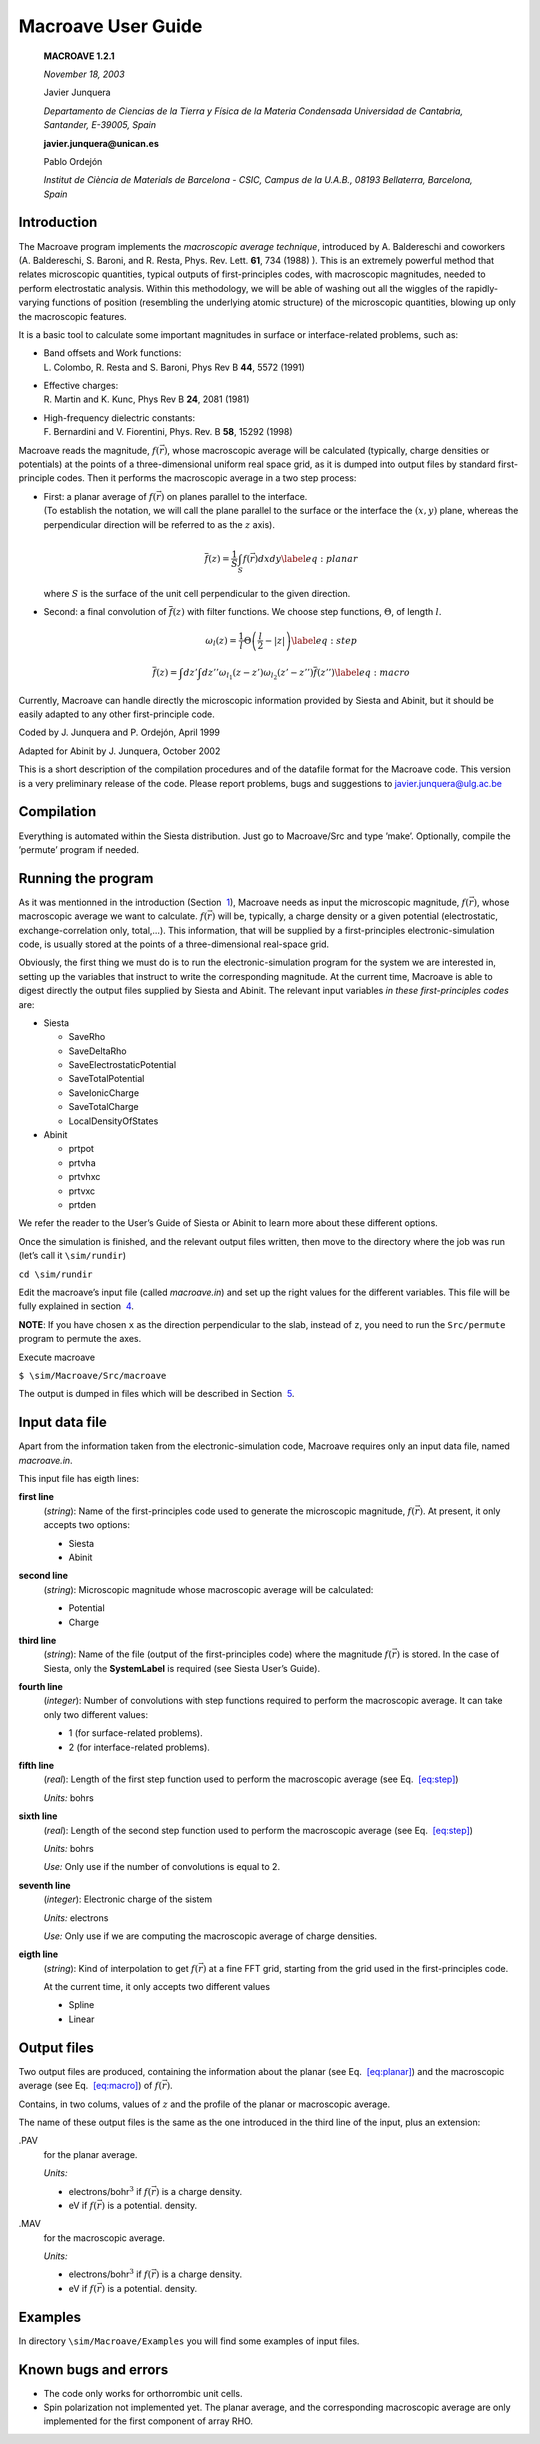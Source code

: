 .. _reference_macroave:

Macroave User Guide
===================

   **MACROAVE 1.2.1**

   *November 18, 2003*

   Javier Junquera

   *Departamento de Ciencias de la Tierra y Fı́sica de la Materia
   Condensada
   Universidad de Cantabria, Santander, E-39005, Spain*

   **javier.junquera@unican.es**

   Pablo Ordejón

   *Institut de Ciència de Materials de Barcelona - CSIC, Campus de la
   U.A.B., 08193 Bellaterra, Barcelona, Spain*

.. _sec:intro:

Introduction
------------

The Macroave program implements the *macroscopic average technique*,
introduced by A. Baldereschi and coworkers (A. Baldereschi, S. Baroni,
and R. Resta, Phys. Rev. Lett. **61**, 734 (1988) ). This is an
extremely powerful method that relates microscopic quantities, typical
outputs of first-principles codes, with macroscopic magnitudes, needed
to perform electrostatic analysis. Within this methodology, we will be
able of washing out all the wiggles of the rapidly-varying functions of
position (resembling the underlying atomic structure) of the microscopic
quantities, blowing up only the macroscopic features.

It is a basic tool to calculate some important magnitudes in surface or
interface-related problems, such as:

-  | Band offsets and Work functions:
   | L. Colombo, R. Resta and S. Baroni, Phys Rev B **44**, 5572 (1991)

-  | Effective charges:
   | R. Martin and K. Kunc, Phys Rev B **24**, 2081 (1981)

-  | High-frequency dielectric constants:
   | F. Bernardini and V. Fiorentini, Phys. Rev. B **58**, 15292 (1998)

Macroave reads the magnitude, :math:`f \left( \vec{r} \right)`, whose
macroscopic average will be calculated (typically, charge densities or
potentials) at the points of a three-dimensional uniform real space
grid, as it is dumped into output files by standard first-principle
codes. Then it performs the macroscopic average in a two step process:

-  | First: a planar average of :math:`f \left( \vec{r} \right)` on
     planes parallel to the interface.
   | (To establish the notation, we will call the plane parallel to the
     surface or the interface the :math:`(x,y)` plane, whereas the
     perpendicular direction will be referred to as the :math:`z` axis).

   .. math::

      \overline{f} \left( z \right) =
                   \frac{1}{S} \int_{S}
                   f \left( \vec{r} \right) dx dy
                   \label{eq:planar}

   where :math:`S` is the surface of the unit cell perpendicular to the
   given direction.

-  Second: a final convolution of :math:`\overline{f} \left( z \right)`
   with filter functions. We choose step functions, :math:`\Theta`, of
   length :math:`l`.

   .. math::

      \omega_{l} \left( z \right) 
                       = \frac{1}{l} \Theta\left( \frac{l}{2} - |z| \right)
                      \label{eq:step}

   .. math::

      \overline{ \overline{f}} \left( z \right) =
                             \int dz' \int dz'' \omega_{l_{1}} \left( z-z' \right)
                             \omega_{l_{2}} \left( z'-z'' \right)
                             \overline{f} \left( z'' \right)
                     \label{eq:macro}

Currently, Macroave can handle directly the microscopic information
provided by Siesta and Abinit, but it should be easily adapted to any
other first-principle code.

Coded by J. Junquera and P. Ordejón, April 1999

Adapted for Abinit by J. Junquera, October 2002

This is a short description of the compilation procedures and of the
datafile format for the Macroave code. This version is a very
preliminary release of the code. Please report problems, bugs and
suggestions to javier.junquera@ulg.ac.be

Compilation
------------

Everything is automated within the Siesta distribution. Just go to
Macroave/Src and type ’make’. Optionally, compile the ’permute’ program
if needed.

Running the program
-------------------

As it was mentionned in the introduction (Section  `1 <#sec:intro>`__),
Macroave needs as input the microscopic magnitude,
:math:`f \left( \vec{r} \right)`, whose macroscopic average we want to
calculate. :math:`f \left( \vec{r} \right)` will be, typically, a charge
density or a given potential (electrostatic, exchange-correlation only,
total,...). This information, that will be supplied by a
first-principles electronic-simulation code, is usually stored at the
points of a three-dimensional real-space grid.

Obviously, the first thing we must do is to run the
electronic-simulation program for the system we are interested in,
setting up the variables that instruct to write the corresponding
magnitude. At the current time, Macroave is able to digest directly the
output files supplied by Siesta and Abinit. The relevant input variables
*in these first-principles codes* are:

-  Siesta

   -  SaveRho

   -  SaveDeltaRho

   -  SaveElectrostaticPotential

   -  SaveTotalPotential

   -  SaveIonicCharge

   -  SaveTotalCharge

   -  LocalDensityOfStates

-  Abinit

   -  prtpot

   -  prtvha

   -  prtvhxc

   -  prtvxc

   -  prtden

We refer the reader to the User’s Guide of Siesta or Abinit to learn
more about these different options.

Once the simulation is finished, and the relevant output files written,
then move to the directory where the job was run (let’s call it
``\sim/rundir``)

``cd \sim/rundir``

Edit the macroave’s input file (called *macroave.in*) and set up the
right values for the different variables. This file will be fully
explained in section  `4 <#section:input>`__.

**NOTE**: If you have chosen ``x`` as the direction perpendicular to the
slab, instead of ``z``, you need to run the ``Src/permute`` program to
permute the axes.

Execute macroave

``$ \sim/Macroave/Src/macroave``

The output is dumped in files which will be described in Section
 `5 <#section:output>`__.

.. _section:input:

Input data file
---------------

Apart from the information taken from the electronic-simulation code,
Macroave requires only an input data file, named *macroave.in*.

This input file has eigth lines:

**first line**
   (*string*): Name of the first-principles code used to generate the
   microscopic magnitude, :math:`f \left( \vec{r} \right)`. At present,
   it only accepts two options:

   -  Siesta

   -  Abinit

**second line**
   (*string*): Microscopic magnitude whose macroscopic average will be
   calculated:

   -  Potential

   -  Charge

**third line**
   (*string*): Name of the file (output of the first-principles code)
   where the magnitude :math:`f \left( \vec{r} \right)` is stored. In
   the case of Siesta, only the **SystemLabel** is required (see Siesta
   User’s Guide).

**fourth line**
   (*integer*): Number of convolutions with step functions required to
   perform the macroscopic average. It can take only two different
   values:

   -  1 (for surface-related problems).

   -  2 (for interface-related problems).

**fifth line**
   (*real*): Length of the first step function used to perform the
   macroscopic average (see Eq.  `[eq:step] <#eq:step>`__)

   *Units:* bohrs

**sixth line**
   (*real*): Length of the second step function used to perform the
   macroscopic average (see Eq.  `[eq:step] <#eq:step>`__)

   *Units:* bohrs

   *Use:* Only use if the number of convolutions is equal to 2.

**seventh line**
   (*integer*): Electronic charge of the sistem

   *Units:* electrons

   *Use:* Only use if we are computing the macroscopic average of charge
   densities.

**eigth line**
   (*string*): Kind of interpolation to get
   :math:`f \left( \vec{r} \right)` at a fine FFT grid, starting from
   the grid used in the first-principles code.

   At the current time, it only accepts two different values

   -  Spline

   -  Linear

.. _section:output:

Output files
-------------

Two output files are produced, containing the information about the
planar (see Eq.  `[eq:planar] <#eq:planar>`__) and the macroscopic
average (see Eq.  `[eq:macro] <#eq:macro>`__) of
:math:`f \left( \vec{r} \right)`.

Contains, in two colums, values of :math:`z` and the profile of the
planar or macroscopic average.

The name of these output files is the same as the one introduced in the
third line of the input, plus an extension:

.PAV
   for the planar average.

   *Units:*

   -  electrons/bohr\ :math:`^3` if :math:`f \left( \vec{r} \right)` is
      a charge density.

   -  eV if :math:`f \left( \vec{r} \right)` is a potential. density.

.MAV
   for the macroscopic average.

   *Units:*

   -  electrons/bohr\ :math:`^3` if :math:`f \left( \vec{r} \right)` is
      a charge density.

   -  eV if :math:`f \left( \vec{r} \right)` is a potential. density.

Examples
---------

In directory ``\sim/Macroave/Examples`` you will find some examples of
input files.

Known bugs and errors
---------------------

-  The code only works for orthorrombic unit cells.

-  Spin polarization not implemented yet. The planar average, and the
   corresponding macroscopic average are only implemented for the first
   component of array RHO.
